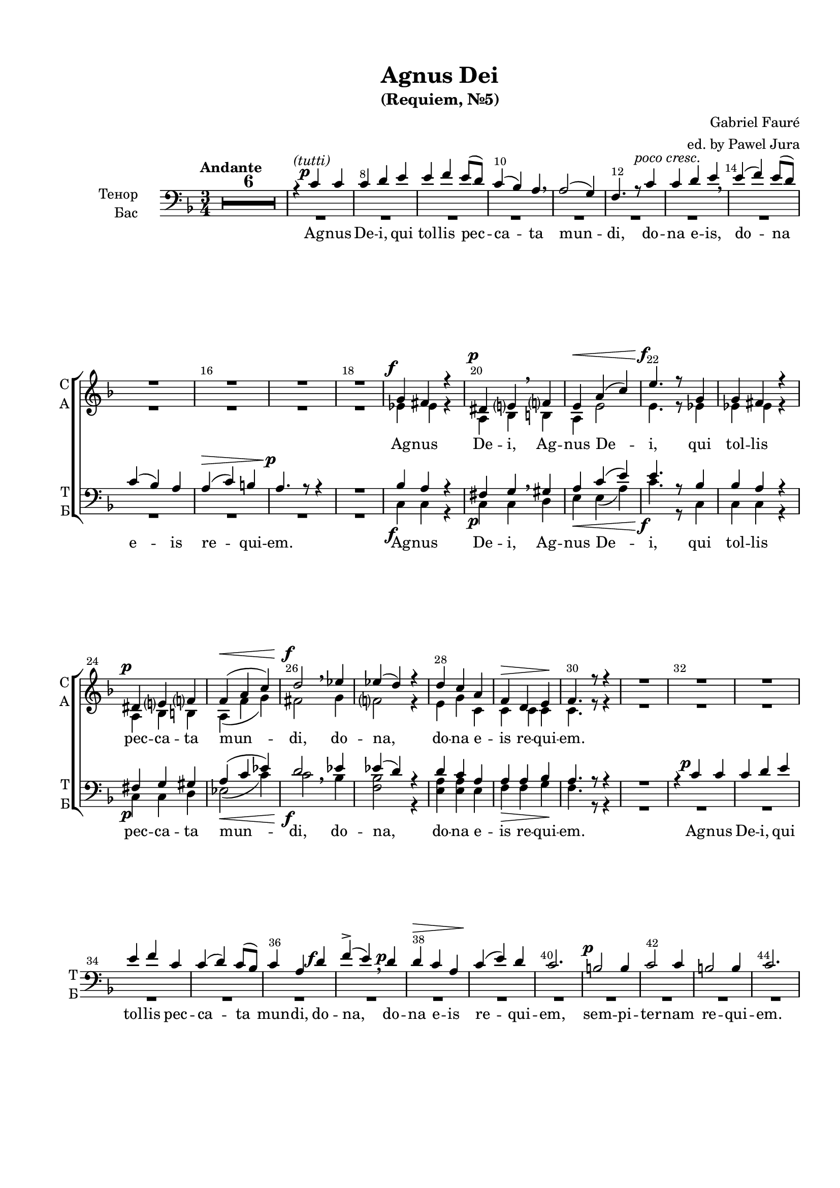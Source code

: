 \version "2.22.0"

% закомментируйте строку ниже, чтобы получался pdf с навигацией
%#(ly:set-option 'point-and-click #f)
#(ly:set-option 'midi-extension "mid")
#(ly:set-option 'embed-source-code #t) % внедряем исходник как аттач к pdf
#(set-default-paper-size "a4")
#(set-global-staff-size 18)

\header {
  title = "Agnus Dei"
  subtitle = "(Requiem, №5)"
  composer = "Gabriel Fauré"
  arranger = "ed. by Pawel Jura"
  % Удалить строку версии LilyPond 
  tagline = ##f
}


abr = { \break }
%abr = \tag #'BR { \break }
abr = {}

pbr = { \pageBreak }
%pbr = {}

breathes = { \once \override BreathingSign.text = \markup { \musicglyph #"scripts.tickmark" } \breathe }

melon = { \set melismaBusyProperties = #'() }
meloff = { \unset melismaBusyProperties }
solo = ^\markup\italic"Соло"
tutti =  ^\markup\italic"tutti"

co = \cadenzaOn
cof = \cadenzaOff
cb = { \cadenzaOff \bar "||" }
cbr = { \bar "" }
cbar = { \cadenzaOff \bar "|" \cadenzaOn }
stemOff = { \hide Staff.Stem }
nat = { \once \hide Accidental }
%stemOn = { \unHideNotes Staff.Stem }

% alternative breathe
breathes = { \once \override BreathingSign.text = \markup { \musicglyph #"scripts.tickmark" } \breathe }

% alternative partial - for repeats
partiall = { \set Timing.measurePosition = #(ly:make-moment -1/4) }

% compress multi-measure rests
multirests = { \override MultiMeasureRest.expand-limit = #1 \set Score.skipBars = ##t }

% mark with numbers in squares
squaremarks = {  \set Score.markFormatter = #format-mark-box-numbers }

% move dynamics a bit left (to be not up/under the note, but before)
placeDynamicsLeft = { \override DynamicText.X-offset = #-1.5 }

%make visible number of every 2-nd bar
secondbar = {
  \override Score.BarNumber.break-visibility = #end-of-line-invisible
  \override Score.BarNumber.X-offset = #1
  \override Score.BarNumber.self-alignment-X = #LEFT
  \set Score.barNumberVisibility = #(every-nth-bar-number-visible 2)
}

global = {
%  \numericTimeSignature
  \secondbar
  \multirests
  \placeDynamicsLeft
  
  \key f \major
  \time 3/4
}

sopvoice = \relative c'' {
  \global
  \autoBeamOff
  \tempo "Andante"
  R2.*18
  g4\f fis r |
  dis\p e \breathe f |
  e\< a( c) | \abr
  
  % page 2
  e4.\f r8 g,4 |
  g fis r | \break
  dis\p e f |
  f(\< a c) |
  d2\f \breathe es4 |
  es( d) r |
  d c a |
  f\> d e\! | \abr
  
  f4. r8 r4 |
  R2.*14
  \break c'2.\p~ |
  2 c4 | \abr 
  
  c2\p c4 |
  ces es ces |
  bes2 bes4 |
  a cis a |
  gis2 gis4 |
  gis( fis) e |
  \after 2. \! \after 4.\> es2.\< \abr
  
  %page 3
  c'4 c c |
  c2 c4 |
  ces( es) ces |
  bes2 bes4 |
  a( cis) a |
  as2 as4 |
  as( f) g | \abr
  
  as2 bes4 |
  c2 c4 |
  b2 c4 |
  des2 des4 |
  c2 cis4 |
  d2\f d4 |
  c2. |
  bes | \abr
  
  a2. |
  R2.*5 |
  \bar "||" \time 4/4 \tempo "Molto largo" R1 |
  a4\pp a a4. a8 |
  a2 a | \abr
  
  r2 a4 a |
  a a c4. c8 |
  c2. r4 | 
  
  r4\< d d d |
  f4.\f f8 f2 |
  r4 c des2\dim |
  des4. r8 r4 gis,4 |
  a2 a4 r |
  r a\pp a a | \abr
  
  a1 |
  \bar "||" \key d\major \time 3/4 \tempo "Andante" a2 r4 |
  
  R2.*6 \bar "|."
  
  
}


altvoice = \relative c' {
  \global
  \autoBeamOff
  R2.*18
  es4 es r |
  a, bes \breathe b |
  a e'2 | \abr
  
  e4. r8 es4 |
  es es r |
  a, bes b |
  a( f' g) |
  fis2 \breathe g4 |
  f2 r4 |
  e4 g c, |
  c c c \abr
  
  c4. r8 r4 |
  R2.*16 \abr
  
  as'2\pp g4 |
  ges2 ges4 |
  ges ges f |
  e2 e4 |
  e e es |
  es2 des4 |
  des des des | \abr
  
  c as'4 as |
  as2 g4 |
  ges2 ges4 |
  ges2 f4 |
  e2 e4 |
  e2 es4 |
  es( f) g | \abr
  
  as2 as4 |
  as2 g4 |
  as2 as4 |
  as2 g4 |
  as2 as4 |
  as2 a4 |
  g2. |
  f | \abr
  
  e |
  R2.*5
  \time 4/4 R1 |
  f4 f f4. f8 f2 f | \abr
  
  r2 a4 a |
  a a a4. a8 |
  a2. r4 |
  r bes bes bes |
  c4. c8 c2 |
  r4 f,4 f2 |
  f4. r8 r4 gis |
  a2 a4 r |
  r d, d e | \abr
  
  f2( e) |
  \key d\major \time 3/4 d2 r4 |
  
  R2.*6 \bar "|."
  
  
  
}


tenorvoice = \relative c' {
  \global
  \autoBeamOff
  R2.*6 \dynamicUp
  r4^\markup\italic"(tutti)" c4\p c | \abr
  c d e |
  e f e8[( d]) |
  c4( bes) a \breathe |
  a2( g4) |
  f4. r8-\markup\italic"poco cresc." c'4 |
  c d e \breathe |
  e( f) e8[( d]) | \abr
  
  c4( bes) a |
  a\>( c) b |
  a4.\p r8 r4 | \dynamicDown
  R2. |
  bes4\f a r |
  fis\p g \breathe gis |
  a\< c( e) | \abr
  
  e4.\f r8 bes4 |
  bes a r |
  fis\p g gis |
  a(\< c es) |
  d2\f \breathe es4 |
  es( d) r |
  d c a |
  a\> a bes\! | \abr
  
  a4. r8 r4 |
  R2. | \dynamicUp
  r4 c\p c |
  c d e |
  e f c |
  c( d) c8[( bes]) |
  c4 a d\f |
  f->( e) \breathe d\p | \abr
  
  d\> c a |
  c\!( e) d |
  c2. |
  b2\p b4 |
  c2 c4 |
  b2 b4 |
  c2. |
  R2.*2 | \abr \dynamicDown
  
  <c es>2\pp q4 |
  <ces es>2 q4 |
  <bes des> q q |
  <a cis>2 q4 |
  <gis b> q b |
  b( a) as |
  g\< as\> bes\! | \abr
  
  c <c es> q |
  q2 q4 |
  <ces es>2 q4 |
  <bes des>2 q4 |
  <a cis>2 q4 |
  <as ces>2 as4 |
  <as es'>2 <bes des>4 | \abr
  
  c2 bes4 |
  c2 c4 |
  b2 c4 |
  des2 des4 |
  c2 cis4 |
  d2\f d4 |
  e2. |
  f2. | \abr
  
  cis2.
  R2.*5
  \time 4/4 R1 |
  <a d>4\pp q q4. q8 |
  q2 q | \abr
  
  r2 <c e>4 q |
  q q <c f>4. q8 |
  q2. r4 |
  r <d f>\< q q |
  <c f>4.\f q8 q2 |
  r4 <as c> <as des>2 \dim |
  q4. r8 r4 cis |
  cis2 cis4 r |
  r <f, d'>4\pp q <g d'> | \abr
  
 %  << \new Voice { d'2( cis)}  \voiceThree a1 >>
   
%  <d' a~>2( <cis a>2) |
<< \new Voice { \voiceOne d'2( cis) } \voiceTwo a1 >>
\voiceOne
   
  \key d\major \time 3/4 <a d>2 r4 |
  
  R2.*6 \bar "|."
  
}


bassvoice = \relative c {
  \global
  \autoBeamOff
  R2.*18
  c4 c r |
  c c \breathe d |
  e e( a) | \abr
  
  c4. r8 c,4 |
  c c r |
  c c d |
  es2( c'4) |
  c2 \breathe bes4 |
  <f bes>2 r4 |
  <e a>4 q e |
  f f g | \abr
  f4. r8 r4 |
  R2.*16 |
  
  <as, as'>2 <c g'>4 |
  <es ges>2 q4 |
  <ges, ges'>4 q <bes f'> |
  <cis e>2 q4 |
  <e, e'> q <as es'> |
  ces2 des4 |
  es <es f> <es g> | \abr
  
  <as, es'> <as as'> q |
  q2 <c g'>4 |
  <es ges>2 q4 |
  <ges, ges'>2 <bes f'>4 |
  <cis e>2 q4 |
  <e, e'~>4( <gis e'>) <b es>4 |
  <c es>2 <es bes'>4 | \abr
  
  <f as>2 q4 |
  q2 <e g>4 |
  <f as>2 q4 |
  q2 <e g>4 |
  <f as>2 q4 |
  q2 <f a>4 |
  <e a>2. |
  <d a'> | \abr
  
  a'2.
  R2.*5
  \time 4/4 R1 |
  <d, f>4 q q4. q8 |
  q2 q | \abr
  
  r2 <c a'>4 q |
  q q q4. q8 |
  q2. r4 |
  r <f bes> q q |
  <f c'>4. q8 q2 |
  r4 <as c>4 <as des>2 |
  q4. r8 r4 as4 |
  g2 g4 r |
  r f f <d g> | \abr
  
  << \new Voice { \voiceTwo d2( g) } \voiceOne a1 >>
\voiceTwo
 % <d a'~>2( <g a>2) |
 % << \new Voice { d2( g)}  a1 >>
  
  \key d\major \time 3/4 <fis a>2 r4 |
  
  R2.*6 \bar "|."
  
}

lyricscores = \lyricmode {
  Ag -- nus De -- i, Ag -- nus De --
  i, qui tol -- lis pec -- ca -- ta mun -- di, do -- na, do -- na e -- is re -- qui --
  em.
  Lux æ --
  
  ter -- na lu -- ce -- at e -- is, lu -- ce -- at e -- is, Do -- mi -- ne,
  
}

lyricscorea = \lyricmode {
  
  \repeat unfold 25 \skip 1 
  
  Lux æ --
  
  ter -- na lu -- ce -- at e -- is, lu -- ce -- at e -- is, Do -- mi -- ne,
  cum sanc -- tis tu -- is in æ -- ter -- num qui -- a pi -- us, pi -- us
  
  es. Cum sanc -- tis tu -- is in æ -- ter -- num, qui -- a pi -- us
  es. Re -- qui -- em æ -- ter -- nam
  
  do -- na e -- is, Do -- mi -- ne, et lux per -- pe -- tu -- a lu -- ce -- at, lu -- ce -- at, lu -- ce -- at
  e -- is.
  
}

lyricscoret = \lyricmode {
 
 Ag -- nus
 De -- i, qui tol -- lis pec -- ca -- ta mun -- di, do -- na e -- is, do -- na
 
 e -- is re -- qui -- em.  
 
 Ag -- nus De -- i, Ag -- nus De --
  i, qui tol -- lis pec -- ca -- ta mun -- di, do -- na, do -- na e -- is re -- qui --
  em. Ag -- nus De -- i, qui tol -- lis pec -- ca -- ta mun -- di, do -- na, do --
  na e -- is re -- qui -- em, sem -- pi -- ter -- nam re -- qui -- em.
  
  
  
  
  Lux æ --
  
  ter -- na lu -- ce -- at e -- is, lu -- ce -- at e -- is, Do -- mi -- ne,
  
  cum sanc -- tis tu -- is in æ -- ter -- num qui -- a pi -- us, pi -- us
  
  es. Cum sanc -- tis tu -- is in æ -- ter -- num, qui -- a pi -- us
  es. Re -- qui -- em æ -- ter -- nam
  
  do -- na e -- is, Do -- mi -- ne, et lux per -- pe -- tu -- a lu -- ce -- at, lu -- ce -- at, lu -- ce -- at
  e -- is.
}

lyricscoreb = \lyricmode {
  
}
  \paper {
    top-margin = 15
    left-margin = 20
    right-margin = 10
    bottom-margin = 35
    indent = 20
    ragged-bottom = ##f
    %  system-separator-markup = \slashSeparator
    
  }
  
  
  
\bookpart {

  \score {
    %  \transpose c bes {
    %  \removeWithTag #'BR
    \new ChoirStaff <<
      \new Staff = "upstaff" \with {
        instrumentName = \markup { \right-column { "Сопрано" "Альт"  } }
        shortInstrumentName = \markup { \right-column { "С" "А"  } }
        midiInstrument = "voice oohs"
%                \RemoveEmptyStaves
      } <<
        \new Voice = "soprano" { \voiceOne \dynamicUp \sopvoice }
        \new Voice  = "alto" { \voiceTwo \dynamicDown \altvoice }
      >> 
      
      \new Lyrics \lyricsto "soprano" { \lyricscores }
       \new Lyrics \lyricsto "alto" { \lyricscorea }
      % alternative lyrics above up staff
      %\new Lyrics \with {alignAboveContext = "upstaff"} \lyricsto "soprano" \lyricst
      
      \new Staff = "downstaff" \with {
        instrumentName = \markup { \right-column { "Тенор" "Бас" } }
        shortInstrumentName = \markup { \right-column { "Т" "Б" } }
        midiInstrument = "voice oohs"
      } <<
        \new Voice = "tenor" { \voiceOne \clef bass \dynamicDown \tenorvoice }
        \new Voice = "bass" { \voiceTwo \bassvoice }
      >>
      
      \new Lyrics \lyricsto "tenor" { \lyricscoret }
    >>
    %  }  % transposeµ
    \layout {
      %    #(layout-set-staff-size 20)
      \context {
        \Score
      }
      \context {
        \Staff
        %        \RemoveEmptyStaves
                \RemoveAllEmptyStaves
                \accidentalStyle modern-voice-cautionary
      }
      %Metronome_mark_engraver
    }
    \midi {
      \tempo 4=90
    }
  }
}


